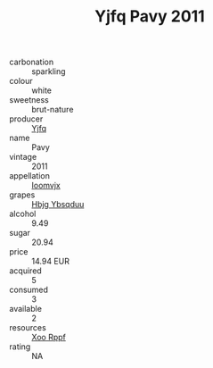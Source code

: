 :PROPERTIES:
:ID:                     e9f76a65-cbf3-4567-a6dc-aa5abf2470f6
:END:
#+TITLE: Yjfq Pavy 2011

- carbonation :: sparkling
- colour :: white
- sweetness :: brut-nature
- producer :: [[id:35992ec3-be8f-45d4-87e9-fe8216552764][Yjfq]]
- name :: Pavy
- vintage :: 2011
- appellation :: [[id:15b70af5-e968-4e98-94c5-64021e4b4fab][Ioomvjx]]
- grapes :: [[id:61dd97ab-5b59-41cc-8789-767c5bc3a815][Hbjg Ybsqduu]]
- alcohol :: 9.49
- sugar :: 20.94
- price :: 14.94 EUR
- acquired :: 5
- consumed :: 3
- available :: 2
- resources :: [[id:4b330cbb-3bc3-4520-af0a-aaa1a7619fa3][Xoo Rppf]]
- rating :: NA


